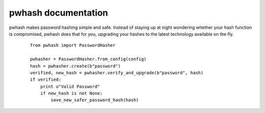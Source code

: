 pwhash documentation
====================

pwhash makes password hashing simple and safe. Instead of staying up at
night wondering whether your hash function is compromised, pwhash does
that for you, upgrading your hashes to the latest technology available
on the fly.

 ::

   from pwhash import PasswordHasher

   pwhasher = PasswordHasher.from_config(config)
   hash = pwhasher.create(b"password")
   verified, new_hash = pwhasher.verify_and_upgrade(b"password", hash)
   if verified:
       print u"Valid Password"
       if new_hash is not None:
           save_new_safer_password_hash(hash)

.. Contents:

   .. toctree::
      :maxdepth: 2



   Indices and tables
   ==================

   * :ref:`genindex`
   * :ref:`modindex`
   * :ref:`search`
